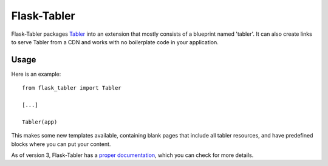 ===============
Flask-Tabler
===============

.. image:: https://travis-ci.org/mbr/flask-tabler.png?branch=master
   :target: https://travis-ci.org/mbr/flask-tabler

Flask-Tabler packages `Tabler
<http://gettabler.com>`_ into an extension that mostly consists
of a blueprint named 'tabler'. It can also create links to serve Tabler
from a CDN and works with no boilerplate code in your application.

Usage
-----

Here is an example::

  from flask_tabler import Tabler

  [...]

  Tabler(app)

This makes some new templates available, containing blank pages that include all
tabler resources, and have predefined blocks where you can put your content.

As of version 3, Flask-Tabler has a `proper documentation
<http://pythonhosted.org /Flask-Tabler>`_, which you can check for more
details.

